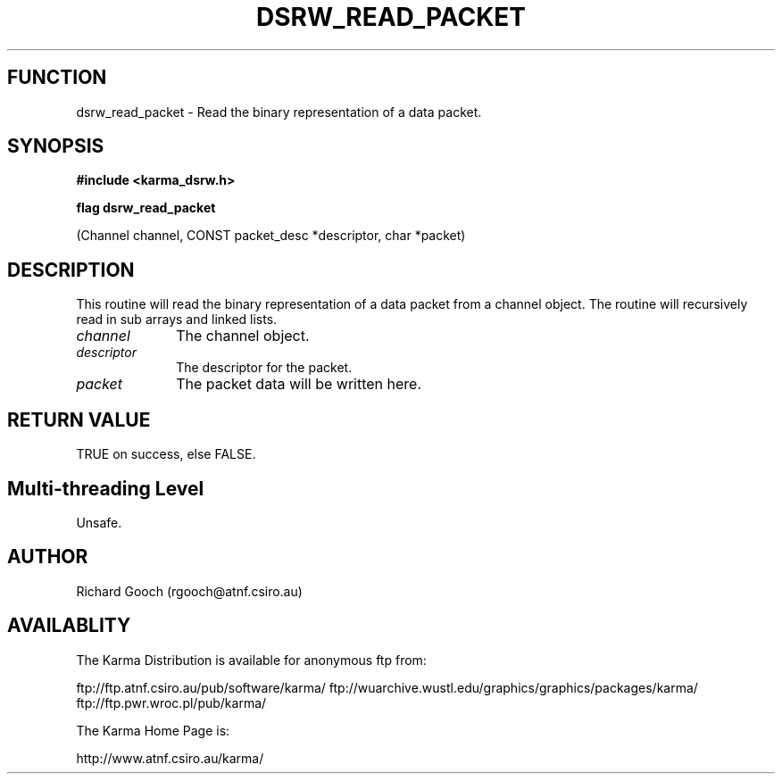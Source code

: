 .TH DSRW_READ_PACKET 3 "13 Nov 2005" "Karma Distribution"
.SH FUNCTION
dsrw_read_packet \- Read the binary representation of a data packet.
.SH SYNOPSIS
.B #include <karma_dsrw.h>
.sp
.B flag dsrw_read_packet
.sp
(Channel channel, CONST packet_desc *descriptor,
char *packet)
.SH DESCRIPTION
This routine will read the binary representation of a data packet
from a channel object. The routine will recursively read in sub arrays and
linked lists.
.IP \fIchannel\fP 1i
The channel object.
.IP \fIdescriptor\fP 1i
The descriptor for the packet.
.IP \fIpacket\fP 1i
The packet data will be written here.
.SH RETURN VALUE
TRUE on success, else FALSE.
.SH Multi-threading Level
Unsafe.
.SH AUTHOR
Richard Gooch (rgooch@atnf.csiro.au)
.SH AVAILABLITY
The Karma Distribution is available for anonymous ftp from:

ftp://ftp.atnf.csiro.au/pub/software/karma/
ftp://wuarchive.wustl.edu/graphics/graphics/packages/karma/
ftp://ftp.pwr.wroc.pl/pub/karma/

The Karma Home Page is:

http://www.atnf.csiro.au/karma/
